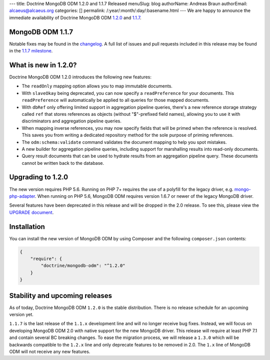 ---
title: Doctrine MongoDB ODM 1.2.0 and 1.1.7 Released
menuSlug: blog
authorName: Andreas Braun
authorEmail: alcaeus@alcaeus.org
categories: []
permalink: /:year/:month/:day/:basename.html
---
We are happy to announce the immediate availability of Doctrine MongoDB ODM
`1.2.0 <https://github.com/doctrine/mongodb-odm/releases/tag/1.2.0>`_ and
`1.1.7 <https://github.com/doctrine/mongodb-odm/releases/tag/1.1.7>`_.

MongoDB ODM 1.1.7
-----------------

Notable fixes may be found in the
`changelog <https://github.com/doctrine/mongodb-odm/blob/1.1.x/CHANGELOG-1.1.md#117-2017-10-23>`_.
A full list of issues and pull requests included in this release may be found in the
`1.1.7 milestone <https://github.com/doctrine/mongodb-odm/issues?q=milestone%3A1.1.7>`_.

What is new in 1.2.0?
---------------------

Doctrine MongoDB ODM 1.2.0 introduces the following new features:

- The ``readOnly`` mapping option allows you to map immutable documents.
- With ``slaveOkay`` being deprecated, you can now specify a ``readPreference``
  for your documents. This ``readPreference`` will automatically be applied to
  all queries for those mapped documents.
- With ``dbRef`` only offering limited support in aggregation pipeline queries,
  there's a new reference storage strategy called ``ref`` that stores references
  as objects (without "$"-prefixed field names), allowing you to use it with
  discriminators and aggregation pipeline queries.
- When mapping inverse references, you may now specify fields that will be
  primed when the reference is resolved. This saves you from writing a dedicated
  repository method for the sole purpose of priming references.
- The ``odm:schema:validate`` command validates the document mapping to help you
  spot mistakes.
- A new builder for aggregation pipeline queries, including support for
  marshalling results into read-only documents.
- Query result documents that can be used to hydrate results from an aggregation
  pipeline query. These documents cannot be written back to the database.

Upgrading to 1.2.0
------------------

The new version requires PHP 5.6. Running on PHP 7+ requires the use of a
polyfill for the legacy driver, e.g. `mongo-php-adapter <https://github.com/alcaeus/mongo-php-adapter>`_.
When running on PHP 5.6, MongoDB ODM requires version 1.6.7 or newer of the
legacy MongoDB driver.

Several features have been deprecated in this release and will be dropped in the
2.0 release. To see this, please view the `UPGRADE document <https://github.com/doctrine/mongodb-odm/blob/1.2.x/UPGRADE-1.2.md>`_.

Installation
------------

You can install the new version of MongoDB ODM by using Composer and the
following ``composer.json`` contents:

.. code-block:: json

    {
        "require": {
            "doctrine/mongodb-odm": "^1.2.0"
        }
    }

Stability and upcoming releases
-------------------------------

As of today, Doctrine MongoDB ODM ``1.2.0`` is the stable distribution. There is
no release schedule for an upcoming version yet.

``1.1.7`` is the last release of the ``1.1.x`` development line and will no
longer receive bug fixes. Instead, we will focus on developing MongoDB ODM 2.0
with native support for the new MongoDB driver. This release will require at
least PHP 7.1 and contain several BC breaking changes. To ease the migration
process, we will release a ``1.3.0`` which will be backwards compatible to
the ``1.2.x`` line and only deprecate features to be removed in 2.0. The ``1.x``
line of MongoDB ODM will not receive any new features.
